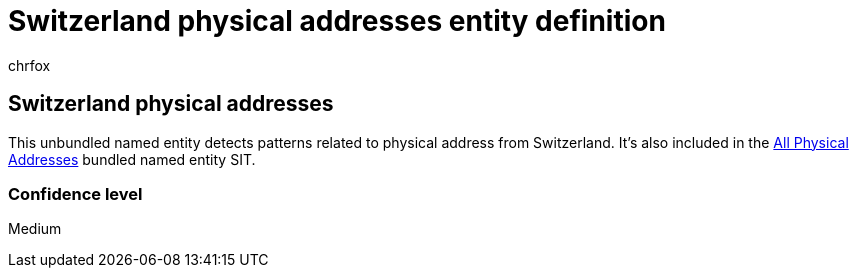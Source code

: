 = Switzerland physical addresses entity definition
:audience: Admin
:author: chrfox
:description: Switzerland physical addresses sensitive information type entity definition.
:f1.keywords: ["CSH"]
:f1_keywords: ["ms.o365.cc.UnifiedDLPRuleContainsSensitiveInformation"]
:feedback_system: None
:hideEdit: true
:manager: laurawi
:ms.author: chrfox
:ms.collection: ["M365-security-compliance"]
:ms.date:
:ms.localizationpriority: medium
:ms.service: O365-seccomp
:ms.topic: reference
:recommendations: false
:search.appverid: MET150

== Switzerland physical addresses

This unbundled named entity detects patterns related to physical address from Switzerland.
It's also included in the xref:sit-defn-all-physical-addresses.adoc[All Physical Addresses] bundled named entity SIT.

=== Confidence level

Medium
